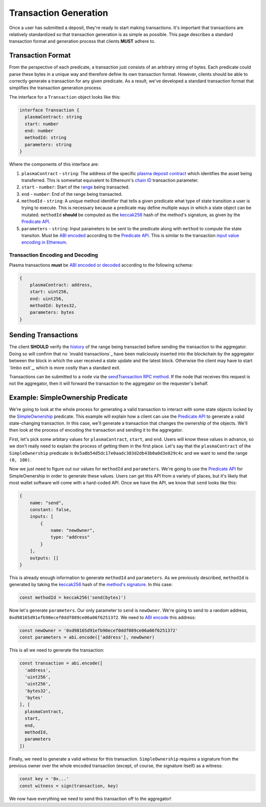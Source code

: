######################
Transaction Generation
######################

Once a user has submitted a deposit, they're ready to start making transactions. It's important that transactions are relatively standardized so that transaction generation is as simple as possible. This page describes a standard transaction format and generation process that clients **MUST** adhere to.

******************
Transaction Format
******************
From the perspective of each predicate, a transaction just consists of an arbitrary string of bytes. Each predicate could parse these bytes in a unique way and therefore define its own transaction format. However, clients should be able to correctly generate a transaction for any given predicate. As a result, we've developed a standard transaction format that simplifies the transaction generation process.

The interface for a ``Transaction`` object looks like this:

.. code-block:: typescript

   interface Transaction {
     plasmaContract: string
     start: number
     end: number
     methodId: string
     parameters: string
   }

Where the components of this interface are:

1. ``plasmaContract`` - ``string``: The address of the specific `plasma deposit contract`_ which identifies the asset being transferred. This is somewhat equivalent to Ethereum's `chain ID`_ transaction parameter.
2. ``start`` - ``number``: Start of the `range`_ being transacted.
3. ``end`` - ``number``: End of the range being transacted.
4. ``methodId`` - ``string``: A unique method identifier that tells a given predicate what type of state transition a user is trying to execute. This is necessary because a predicate may define multiple ways in which a state object can be mutated. ``methodId`` **should** be computed as the `keccak256`_ hash of the method's signature, as given by the `Predicate API`_.
5. ``parameters`` - ``string``: Input parameters to be sent to the predicate along with ``method`` to compute the state transiton. Must be `ABI encoded`_ according to the `Predicate API`_. This is similar to the transaction `input value encoding in Ethereum`_.

Transaction Encoding and Decoding
=================================
Plasma transactions **must** be `ABI encoded or decoded`_ according to the following schema:

.. code-block:: json

   {
       plasmaContract: address,
       start: uint256,
       end: uint256,
       methodId: bytes32,
       parameters: bytes
   }

********************
Sending Transactions
********************
The client **SHOULD** verify the `history`_ of the range being transacted before sending the transaction to the aggregator. Doing so will confirm that no `invalid transactions`_ have been maliciously inserted into the blockchain by the aggregator between the block in which the user received a state update and the latest block. Otherwise the client may have to start `limbo exit`_, which is more costly than a standard exit.

Transactions can be submitted to a node via the `sendTransaction RPC method`_. If the node that receives this request is not the aggregator, then it will forward the transaction to the aggregator on the requester's behalf.

**********************************
Example: SimpleOwnership Predicate
**********************************
We're going to look at the whole process for generating a valid transaction to interact with some state objects locked by the `SimpleOwnership`_ predicate. This example will explain how a client can use the `Predicate API`_ to generate a valid state-changing transaction. In this case, we'll generate a transaction that changes the ownership of the objects. We'll then look at the process of encoding the transaction and sending it to the aggregator.

First, let's pick some arbitary values for ``plasmaContract``, ``start``, and ``end``. Users will know these values in advance, so we don't really need to explain the process of getting them in the first place. Let's say that the ``plasmaContract`` of the ``SimpleOwnership`` predicate is ``0x5a0b54d5dc17e0aadc383d2db43b0a0d3e029c4c`` and we want to send the range ``(0, 100)``.

Now we just need to figure out our values for ``methodId`` and ``parameters``. We're going to use the `Predicate API`_ for SimpleOwnership in order to generate these values. Users can get this API from a variety of places, but it's likely that most wallet software will come with a hard-coded API. Once we have the API, we know that ``send`` looks like this:

.. code-block:: json

   {
       name: "send",
       constant: false,
       inputs: [
           {
               name: "newOwner",
               type: "address"
           }
       ],
       outputs: []
   }

This is already enough information to generate ``methodId`` and ``parameters``. As we previously described, ``methodId`` is generated by taking the `keccak256`_ hash of the `method's signature`_. In this case:

.. code-block:: typescript

   const methodId = keccak256('send(bytes)')

Now let's generate ``parameters``. Our only parameter to ``send`` is ``newOwner``. We're going to send to a random address, ``0xd98165d91efb90ecef0ddf089ce06a06f6251372``. We need to `ABI encode`_ this address:

.. code-block:: typescript

   const newOwner = '0xd98165d91efb90ecef0ddf089ce06a06f6251372'
   const parameters = abi.encode(['address'], newOwner)

This is all we need to generate the transaction:

.. code-block:: typescript

   const transaction = abi.encode([
     'address',
     'uint256',
     'uint256',
     'bytes32',
     'bytes'
   ], [
     plasmaContract,
     start,
     end,
     methodId,
     parameters
   ])

Finally, we need to generate a valid *witness* for this transaction. ``SimpleOwnership`` requires a signature from the previous owner over the whole encoded transaction (except, of course, the signature itself) as a witness:

.. code-block:: typescript

   const key = '0x...'
   const witness = sign(transaction, key)

We now have everything we need to send this transaction off to the aggregator!


.. References

.. _`sendTransaction RPC method`: ./rpc-methods.html#pg-sendrawtransaction
.. _`history`: ./history-proofs.html
.. _`method's signature`: ../01-core/state-system.html#method-identifiers
.. _`Predicate API`: ../01-core/state-system.html#predicate-api
.. _`range`: ../01-core/state-object-ranges.html
.. _`plasma deposit contract`: ../02-contracts/deposit-contract.html
.. _`SimpleOwnership`: ../07-predicates/simple-ownership.html
.. _`Ethereum contract ABI`: https://solidity.readthedocs.io/en/latest/abi-spec.html
.. _`Ethereum ABI JSON format`: https://solidity.readthedocs.io/en/latest/abi-spec.html#json
.. _`chain ID`: https://github.com/ethereum/EIPs/blob/master/EIPS/eip-155.md
.. _`keccak256`: https://ethereum.stackexchange.com/questions/550/which-cryptographic-hash-function-does-ethereum-use
.. _`ABI encoded`:
.. _`ABI encode`:
.. _`ABI encoded or decoded`:
.. _`input value encoding in Ethereum`: https://solidity.readthedocs.io/en/latest/abi-spec.html#argument-encoding
